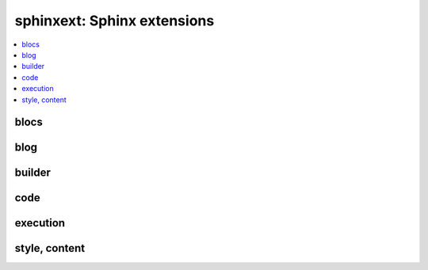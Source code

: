 
sphinxext: Sphinx extensions
============================

.. contents::
    :local:

blocs
+++++

.. autosignature:: pyquickhelper.sphinxext.sphinx_blocref_extension.BlocRef

.. autosignature:: pyquickhelper.sphinxext.sphinx_blocref_extension.BlocRefList

.. autosignature:: pyquickhelper.sphinxext.sphinx_cmdref_extension.CmdRef

.. autosignature:: pyquickhelper.sphinxext.sphinx_exref_extension.ExRef

.. autosignature:: pyquickhelper.sphinxext.sphinx_exref_extension.ExRefList

.. autosignature:: pyquickhelper.sphinxext.sphinx_faqref_extension.FaqRef

.. autosignature:: pyquickhelper.sphinxext.sphinx_faqref_extension.FaqRefList

.. autosignature:: pyquickhelper.sphinxext.sphinx_mathdef_extension.MathDef

.. autosignature:: pyquickhelper.sphinxext.sphinx_mathdef_extension.MathDefList

.. autosignature:: pyquickhelper.sphinxext.sphinx_nbref_extension.NbRef

.. autosignature:: pyquickhelper.sphinxext.sphinx_nbref_extension.NbRefList

.. autosignature:: pyquickhelper.sphinxext.sphinx_todoext_extension.TodoExt

.. autosignature:: pyquickhelper.sphinxext.sphinx_todoext_extension.TodoExtList

blog
++++

.. autosignature:: pyquickhelper.sphinxext.blog_post.BlogPost
    :members:

.. autosignature:: pyquickhelper.sphinxext.sphinx_blog_extension.BlogPostDirective

.. autosignature:: pyquickhelper.sphinxext.blog_post_list.BlogPostList
    :members:

.. autosignature:: pyquickhelper.sphinxext.sphinx_blog_extension.BlogPostDirectiveAgg

builder
+++++++

.. autosignature:: pyquickhelper.sphinxext.sphinx_rst_builder.RstBuilder

code
++++

.. autosignature:: pyquickhelper.sphinxext.sphinx_docassert_extension.setup_docassert

.. autosignature:: pyquickhelper.sphinxext.sphinx_autosignature.AutoSignatureDirective

execution
+++++++++

.. autosignature:: pyquickhelper.sphinxext.sphinx_runpython_extension.RunPythonDirective

style, content
++++++++++++++

.. autosignature:: pyquickhelper.sphinxext.sphinx_downloadlink_extension.process_downloadlink_role

.. autosignature:: pyquickhelper.sphinxext.sphinx_bigger_extension.bigger_role

.. autosignature:: pyquickhelper.sphinxext.sphinx_collapse_extension.CollapseDirective

.. autosignature:: pyquickhelper.sphinxext.sphinx_epkg_extension.epkg_role

.. autosignature:: pyquickhelper.sphinxext.sphinx_githublink_extension.githublink_role

.. autosignature:: pyquickhelper.sphinxext.sphinx_postcontents_extension.PostContentsDirective

.. autosignature:: pyquickhelper.sphinxext.sphinx_sharenet_extension.ShareNetDirective

.. autosignature:: pyquickhelper.sphinxext.sphinx_template_extension.tpl_role

.. autosignature:: pyquickhelper.sphinxext.documentation_link.python_link_doc
